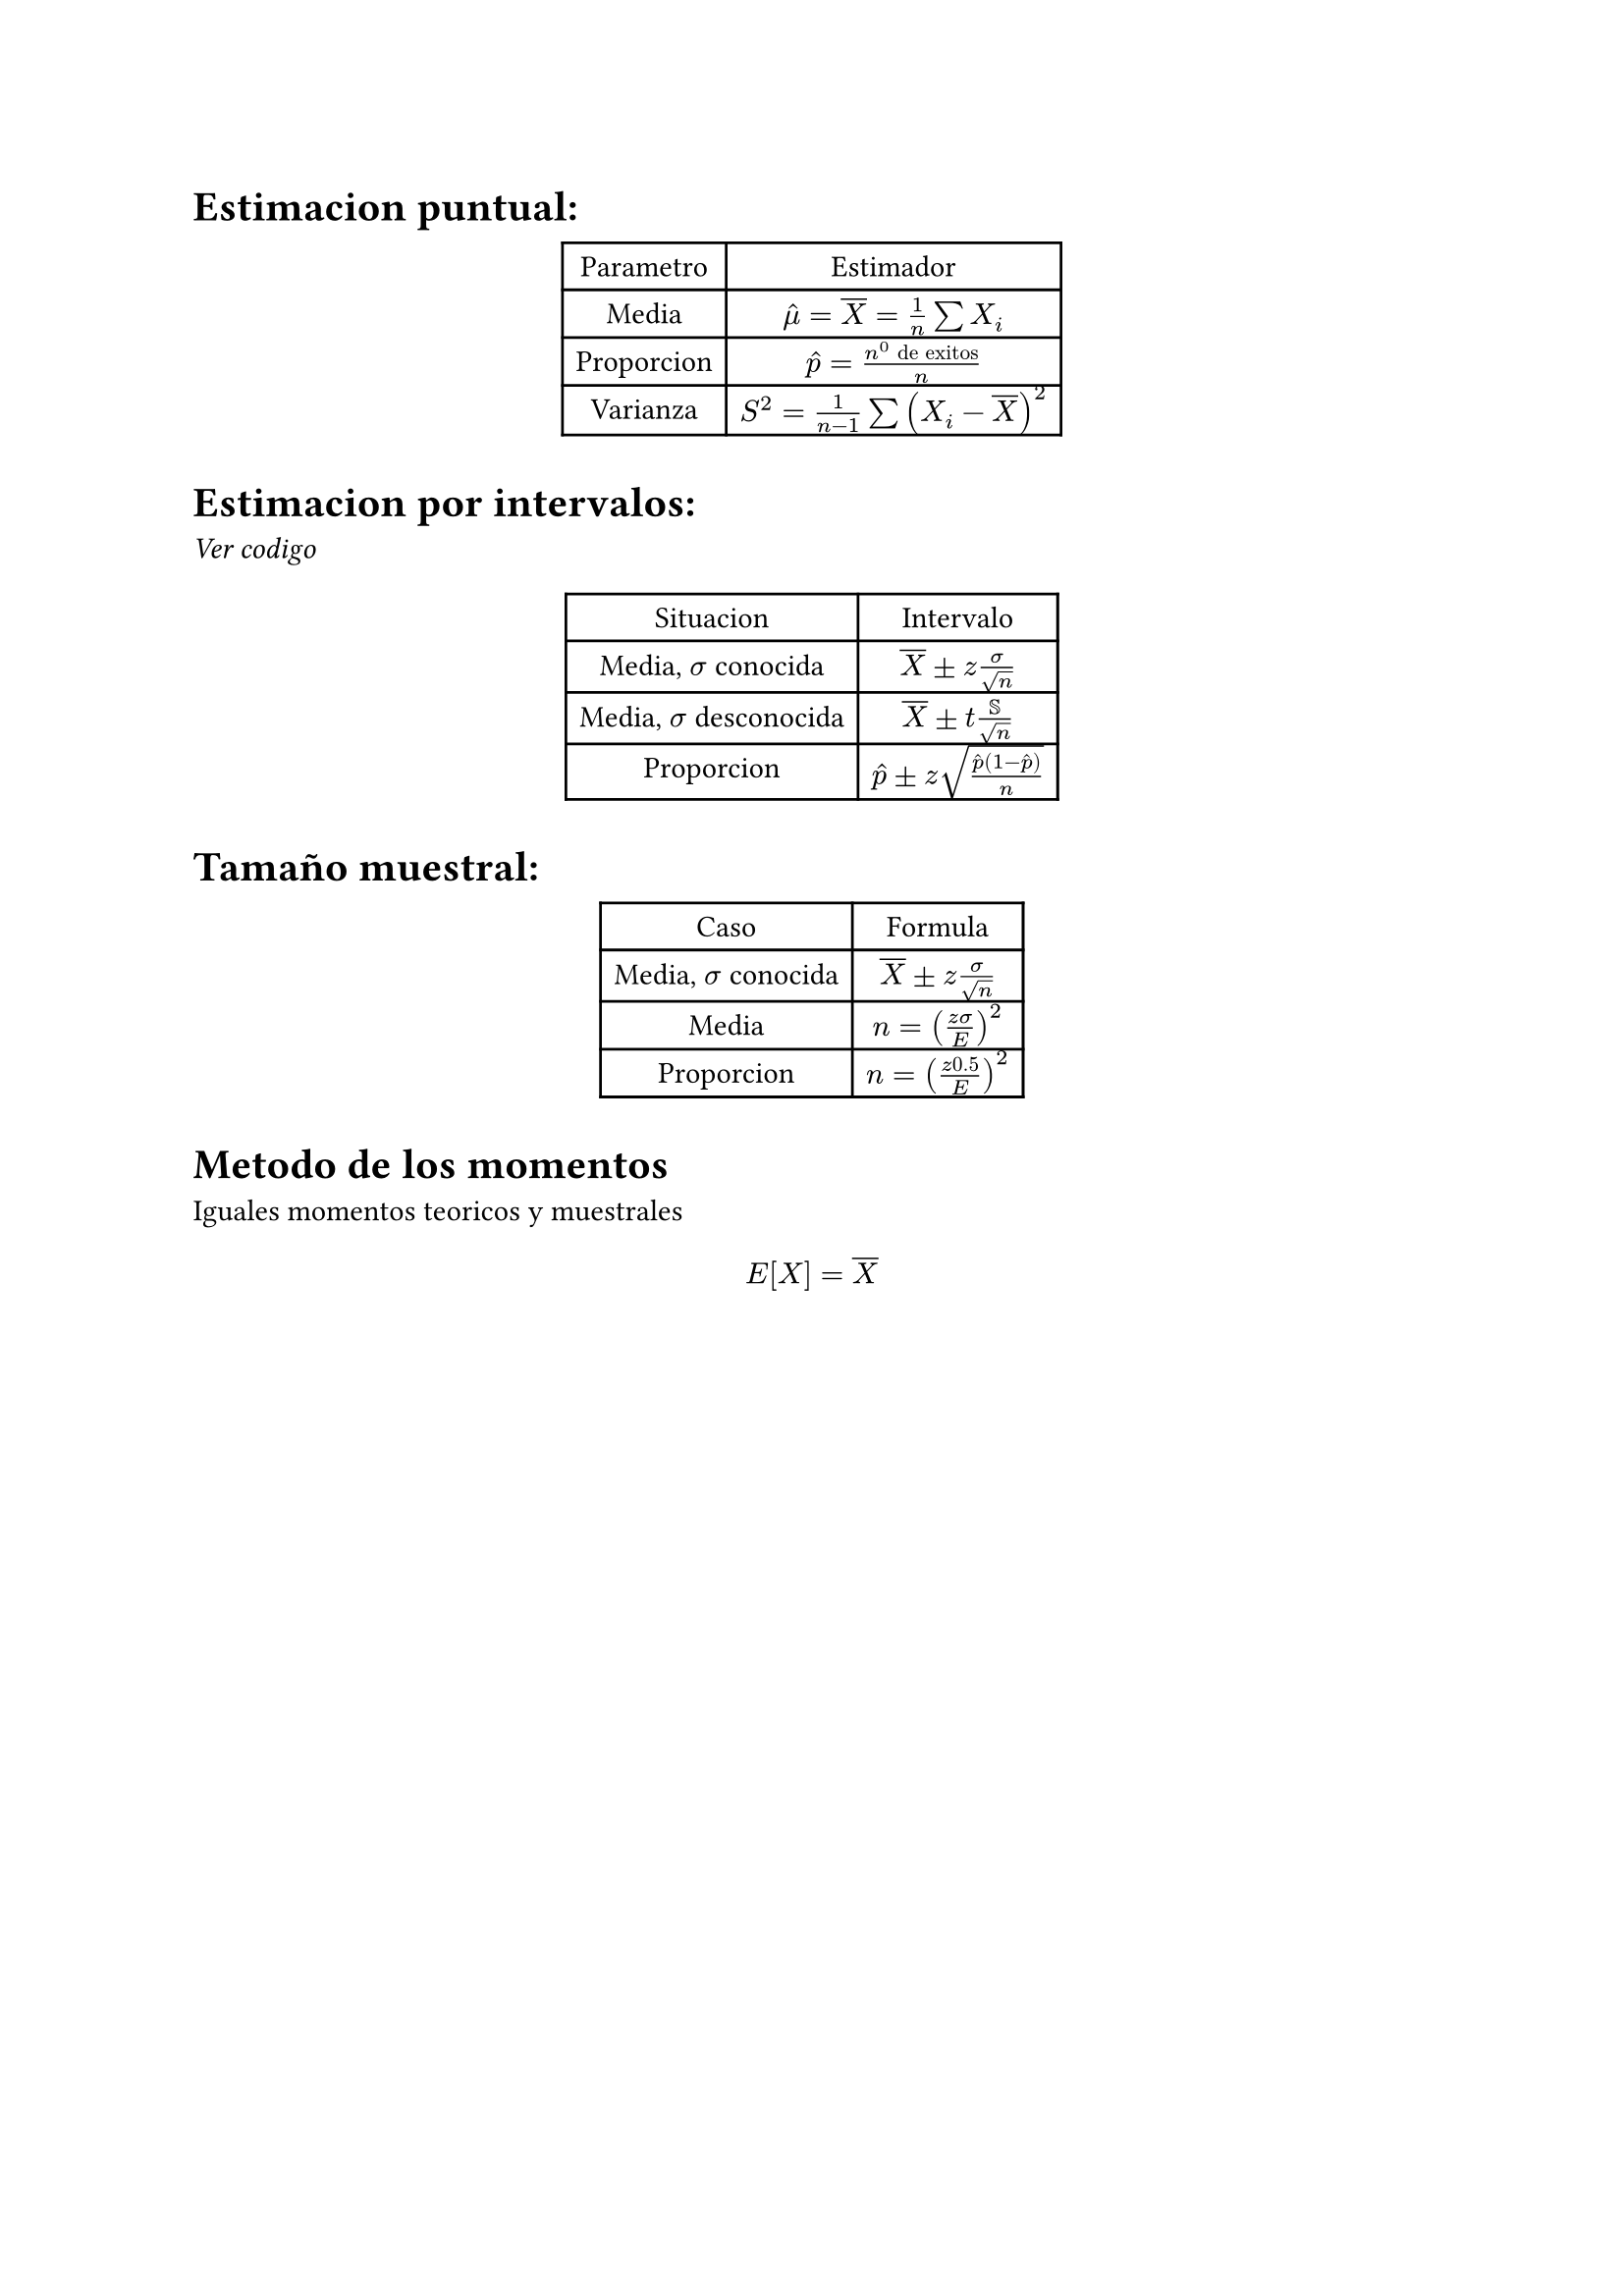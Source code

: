 = Estimacion puntual:

#align(center)[#table(columns: 2)[Parametro][Estimador][Media][$hat(mu) = overline(X) = 1/n sum X_i$][Proporcion][$hat(p) = (n^0 "de exitos")/n$][Varianza][$S^2 = 1/(n - 1) sum (X_i - overline(X))^2$]]

= Estimacion por intervalos:

_Ver codigo_

#align(center)[#table(columns: 2)[Situacion][Intervalo][Media, $sigma$ conocida][$overline(X) plus.minus z sigma/sqrt(n)$][Media, $sigma$ desconocida][$overline(X) plus.minus t SS/sqrt(n)$][Proporcion][$hat(p) plus.minus z sqrt((hat(p)(1 - hat(p)))/n)$]]

= Tamaño muestral:

#align(center)[#table(columns: 2)[Caso][Formula][Media, $sigma$ conocida][$overline(X) plus.minus z sigma/sqrt(n)$][Media][$n = ((z sigma)/E)^2$][Proporcion][$n = ((z 0.5)/E)^2$]]

= Metodo de los momentos

Iguales momentos teoricos y muestrales

$ E[X] = overline(X) $

